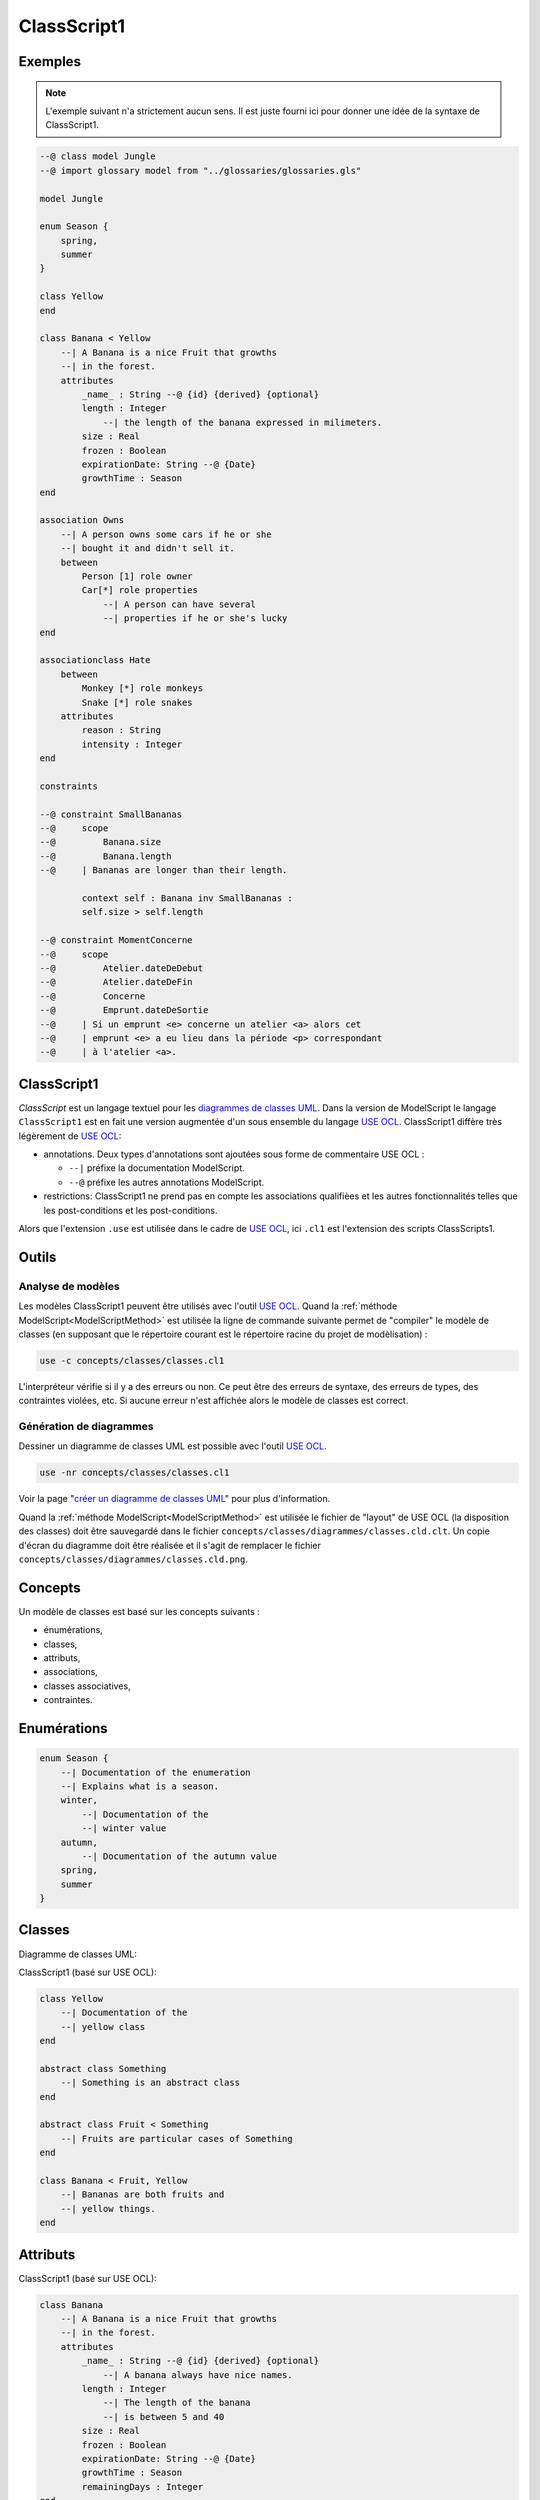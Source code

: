 .. .. coding=utf-8

.. highlight:: ClassScript1

.. index:: ! .cl1, ! ClassScript1
   single: Script ; ClassScript1

.. _ClassScript1:

ClassScript1
============

Exemples
--------

..  note::
    L'exemple suivant n'a strictement aucun sens. Il est juste fourni
    ici pour donner une idée de la syntaxe de ClassScript1.

..  code-block:: ClassScript1


    --@ class model Jungle
    --@ import glossary model from "../glossaries/glossaries.gls"

    model Jungle

    enum Season {
        spring,
        summer
    }

    class Yellow
    end

    class Banana < Yellow
        --| A Banana is a nice Fruit that growths
        --| in the forest.
        attributes
            _name_ : String --@ {id} {derived} {optional}
            length : Integer
                --| the length of the banana expressed in milimeters.
            size : Real
            frozen : Boolean
            expirationDate: String --@ {Date}
            growthTime : Season
    end

    association Owns
        --| A person owns some cars if he or she
        --| bought it and didn't sell it.
        between
            Person [1] role owner
            Car[*] role properties
                --| A person can have several
                --| properties if he or she's lucky
    end

    associationclass Hate
        between
            Monkey [*] role monkeys
            Snake [*] role snakes
        attributes
            reason : String
            intensity : Integer
    end

    constraints

    --@ constraint SmallBananas
    --@     scope
    --@         Banana.size
    --@         Banana.length
    --@     | Bananas are longer than their length.

            context self : Banana inv SmallBananas :
            self.size > self.length

    --@ constraint MomentConcerne
    --@     scope
    --@         Atelier.dateDeDebut
    --@         Atelier.dateDeFin
    --@         Concerne
    --@         Emprunt.dateDeSortie
    --@     | Si un emprunt <e> concerne un atelier <a> alors cet
    --@     | emprunt <e> a eu lieu dans la période <p> correspondant
    --@     | à l'atelier <a>.

ClassScript1
------------

*ClassScript* est un langage textuel pour les `diagrammes de classes UML`_.
Dans la version de ModelScript le langage ``ClassScript1`` est en fait
une version augmentée d'un sous ensemble du langage `USE OCL`_.
ClassScript1 diffère très légèrement de `USE OCL`_:

*   annotations. Deux types d'annotations sont ajoutées sous forme de
    commentaire USE OCL :

    *   ``--|`` préfixe la documentation ModelScript.
    *   ``--@`` préfixe les autres annotations ModelScript.

*   restrictions: ClassScript1 ne prend pas en compte les associations
    qualifièes et les autres fonctionnalités telles que les
    post-conditions et les post-conditions.

Alors que l'extension ``.use`` est utilisée dans le cadre de `USE OCL`_,
ici ``.cl1`` est l'extension des scripts ClassScripts1.

Outils
------

Analyse de modèles
''''''''''''''''''

Les modèles ClassScript1 peuvent être utilisés avec l'outil `USE OCL`_.
Quand la :ref:`méthode ModelScript<ModelScriptMethod>` est utilisée
la ligne de commande suivante permet de "compiler" le modèle de classes
(en supposant que le répertoire courant est le répertoire racine du
projet de modèlisation) :

..  code-block:: none

       use -c concepts/classes/classes.cl1

L'interpréteur vérifie si il y a des erreurs ou non. Ce peut être
des erreurs de syntaxe, des erreurs de types, des contraintes violées, etc.
Si aucune erreur n'est affichée alors le modèle de classes est correct.

Génération de diagrammes
''''''''''''''''''''''''

Dessiner un diagramme de classes UML est possible avec l'outil `USE OCL`_.

..  code-block:: none

    use -nr concepts/classes/classes.cl1

Voir la page "`créer un diagramme de classes UML`_" pour plus d'information.

Quand la :ref:`méthode ModelScript<ModelScriptMethod>` est utilisée
le fichier de "layout" de USE OCL (la disposition des classes) doit être
sauvegardé dans le fichier ``concepts/classes/diagrammes/classes.cld.clt``.
Un copie d'écran du diagramme doit être réalisée et il s'agit de remplacer
le fichier ``concepts/classes/diagrammes/classes.cld.png``.

Concepts
--------

Un modèle de classes est basé sur les concepts suivants :

* énumérations,
* classes,
* attributs,
* associations,
* classes associatives,
* contraintes.

Enumérations
------------

..  code-block:: ClassScript1

    enum Season {
        --| Documentation of the enumeration
        --| Explains what is a season.
        winter,
            --| Documentation of the
            --| winter value
        autumn,
            --| Documentation of the autumn value
        spring,
        summer
    }


Classes
-------

Diagramme de classes UML:

..  image:: media/USEOCLClasses.png
    :align: center


ClassScript1 (basé sur USE OCL):

..  code-block:: ClassScript1

    class Yellow
        --| Documentation of the
        --| yellow class
    end

    abstract class Something
        --| Something is an abstract class
    end

    abstract class Fruit < Something
        --| Fruits are particular cases of Something
    end

    class Banana < Fruit, Yellow
        --| Bananas are both fruits and
        --| yellow things.
    end


Attributs
---------

ClassScript1 (basé sur USE OCL):

..  code-block:: ClassScript1

    class Banana
        --| A Banana is a nice Fruit that growths
        --| in the forest.
        attributes
            _name_ : String --@ {id} {derived} {optional}
                --| A banana always have nice names.
            length : Integer
                --| The length of the banana
                --| is between 5 and 40
            size : Real
            frozen : Boolean
            expirationDate: String --@ {Date}
            growthTime : Season
            remainingDays : Integer
    end

:Attribute types:

    Les attributs peuvent avoir les types suivants (lire la note sur
    les Dates pour plus de détails) :

    *   ``Boolean``,
    *   ``Integer``,
    *   ``Real``,
    *   ``String``,
    *   ``Date``,
    *   ``DateTme``,
    *   ``Time``,
    *   une énumération.

:Dates:

    Les types ``Date``, ``DateTime`` et ``Time`` n'existent pas en `USE OCL`_.
    Les attributs de ces types doivent donc être défini comme étant de type
    ``String`` et les annotations ``{Date}``, ``{DateTime}`` or ``{Time}``
    doivent être ajoutées dans le code (voir l'exemple ci-dessus).
    La valeur de ces attributs doivent être représentés comme suit :
    ``2020/12/23`` pour les valeurs dy type Date, ``2020/12/23-23:50:59``
    pour DateTime, and ``23:00:32`` pour Time. Ce format permet les
    comparaisons. Les autres opérations ne sont pas possibles.

Associations
------------

UML class diagram:

..  image:: media/USEOCLAssociationUSE.png
    :align: center

ClassScript1 (basé sur USE OCL):

..  code-block:: ClassScript1

    association Owns
        --| A person owns some cars if he or she *
        --| bought it and didn't sell it.
        between
            Person [1] role owner
            Car[*] role properties
                --| A person can have several
                --| properties if he or she's lucky
    end

Notons que l'ordre des roles est important. Dans l'exemple ci-dessus
l'association se lit  "(an) owner Owns (some) ownedCars" : le premier
rôle est le sujet de la phrase ; le second rôle est le complément.
L'ordre des rôles est également important pour la création des liens
dans les diagrammes d'objets.

Association Classes
-------------------

UML Diagram:

..  image:: media/USEOCLAssociationClassUSE.png
    :align: center

ClassScript1 (basé sur USE OCL):


..  code-block:: ClassScript1

    associationclass Hate
        --| Some monkeys hate some snakes.
        --| That's life. Life in the jungle.
        between
            Monkey [*] role monkeys
            Snake [*] role snakes
        attributes
            reason : String
            intensity : Integer
    end

Contraintes
-----------

`USE OCL`_ permet l'écriture de 3 types de contraintes : invariant,
pré-conditions et post-conditions. Par contre ClassScript1 est basé sur
l'utilisation d'invariants uniquement. Par abus de language
on utilisera de manière interchangeable les termes "contrainte" et
"invariant".

En ClassScript1 les contraintes (invariants) peuvent être définies
en langage naturel en respectant toutefois un certain format.
Ces contraintes peuvent ensuite être décrites en langage OCL.

..  _ClassScript_contraintes_ln:

Contraintes en Langage Naturel (LN)
'''''''''''''''''''''''''''''''''''

Ecrire les contraintes en Langue Naturelle (LN) est une étape indispensable
avant de formaliser ces contraintes en OCL. C'est en effet le client
qui exprime ces contraintes, ou tout au moins qui les valide.

Structure
.........

Chaque contrainte doit comporter les éléments suivants :

*   un **identificateur** (p.e. ``FormatMotDePasse``),

*   une **portée** d'application (mot clé ``scope``), c'est à dire la
    partie du diagramme de classes qui permet d'expliquer
    "où se trouve" la contrainte.
    La zone est représentée par une liste de noms de :

    * **classes** (p.e. ``Personne``),
    * **associations** (p.e. ``Concerne``),
    * **attributs** (p.e. ``Personne.nom``),
    * **roles** (p.e. ``Personne.parents``).

*   une **description** en langue naturelle. Idéalement la description
    doit pouvoir être lue par le "client' aussi bien que par les
    développeurs. La description doit à la fois faire référence au
    glossaire, mais également autant
    que possible aux identificateurs se trouvant dans le diagramme. La
    correspondance entre les éléments décrivant la portée du modèle doit
    être claire et non ambigüe.

Exemple
.......

Dans cet exemple la contrainte est un invariant. Ce code est à ajouter
à la fin du modèle de classes (à la fin du fichier ``classes.cl1``).

..  code-block:: ClassScript1

    --@ invariant MomentConcerne
    --@     scope
    --@         Atelier.dateDeDebut
    --@         Atelier.dateDeFin
    --@         Concerne
    --@         Emprunt.dateDeSortie
    --@     | Si un emprunt concerne un atelier alors cet
    --@     | emprunt a eu lieu dans la période correspondant à
    --@     | l'atelier.

Dans l'exemple ci-dessus la notion de période n'est pas nécessairement
claire et la locution "a eu lieu" non plus. Il est possible de préciser
la phrase comme ci-dessous. Par ailleurs ci-dessous l'utilisation de
variables a été ajoutée sous forme de "marqueurs". Il s'agit donc
de langue naturelle "marquée". Ces variables ne sont pas nécessaires
dans cet exemple mais elles peuvent être utiles avec des phrases
plus complexes. Elles peuvent également se réveler utiles pour guider
d'une part l'implementation de la contrainte et d'autre par l'écriture
des tests positifs et négatifs.

..  code-block:: ClassScript1

    --@     | Si un emprunt <e> concerne un atelier <a> alors
    --@     | la date de sortie de l'emprunt <e> eu lieu entre la date de
    --@     | début de l'atelier <a> et sa date de fin.


..  _ClassScript_contraintes_methode:

Méthode
.......

Trouver les contraintes à définir peut s'avérer difficile dans le cas
de problèmes complexes. L'une des techniques possibles est de passer un
à un les différents éléments d'un modèle de classes. Il s'agit ainsi de
lister les contraintes portant sur :

*   **un attribut**, typiquement les contraintes de domaine (e.g. *age>0*)

*   **plusieurs attributs** d'une classe (e.g. ``min<=max``)

*   **une association** (e.g. *le père d'une personne <p> est plus agé*)

*   **plusieurs associations** (e.g. *le salaire d'une personne employée
    dans une entreprise ne peut pas être supérieur à 5% du budget du projet
    sur lequel elle travaille, sauf si elle est classée A*).

Par ailleurs lorsque plusieurs associations forment un cycle il assez
probable qu'une ou des contraintes s'appliquent au sein de ce périmètre.


Constraintes OCL
''''''''''''''''

Les contraintes exprimées en langage naturel (voir ci-dessus) peuvent
ensuite être traduites en OCL en utilisant `USE OCL`_

Dépendances
-----------

Le graphe ci-dessous montre les dépendances entre langages.

..  image:: media/language-graph-cls.png
    :align: center


..  _`USE OCL`: https://scribestools.readthedocs.io/en/latest/useocl/index.html

.. _`diagrammes de classes UML`: https://www.uml-diagrams.org/class-diagrams-overview.html

.. _`créer un diagramme de classes UML`: http://scribetools.readthedocs.io/en/latest/useocl/index.html#creating-diagrams
